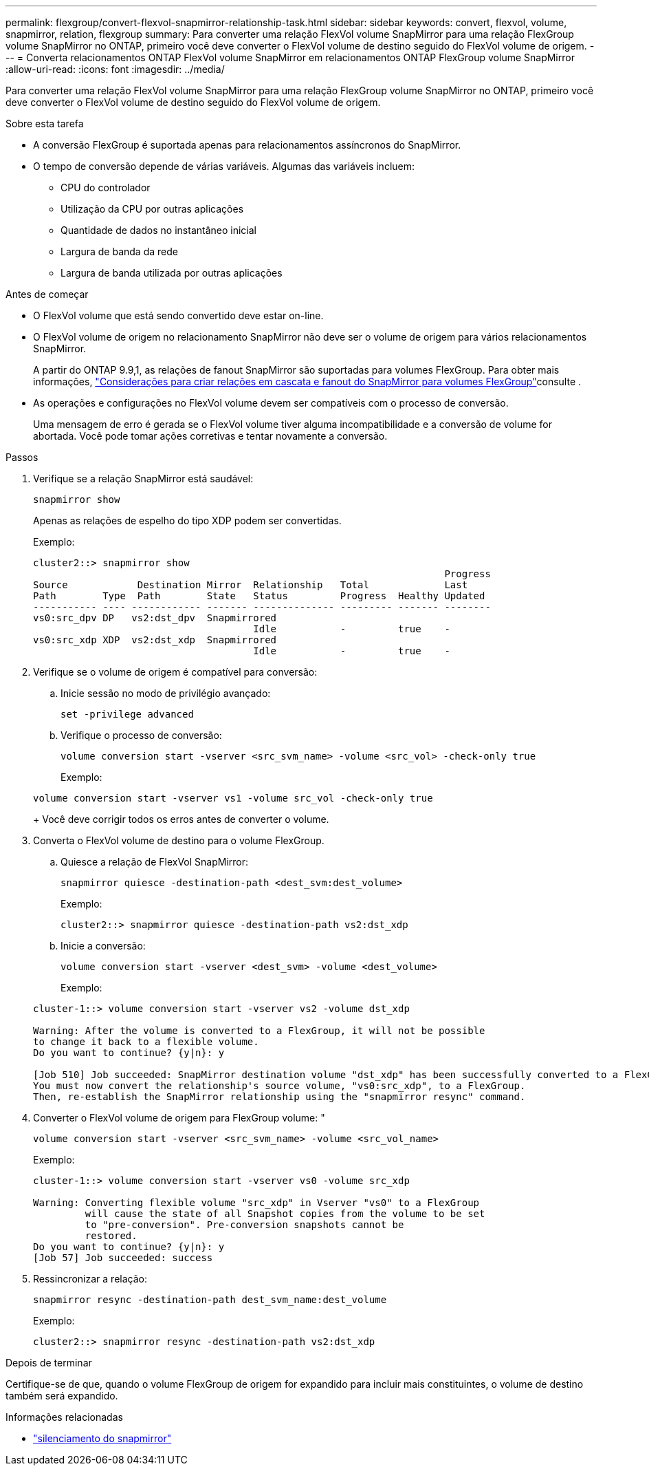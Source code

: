 ---
permalink: flexgroup/convert-flexvol-snapmirror-relationship-task.html 
sidebar: sidebar 
keywords: convert, flexvol, volume, snapmirror, relation, flexgroup 
summary: Para converter uma relação FlexVol volume SnapMirror para uma relação FlexGroup volume SnapMirror no ONTAP, primeiro você deve converter o FlexVol volume de destino seguido do FlexVol volume de origem. 
---
= Converta relacionamentos ONTAP FlexVol volume SnapMirror em relacionamentos ONTAP FlexGroup volume SnapMirror
:allow-uri-read: 
:icons: font
:imagesdir: ../media/


[role="lead"]
Para converter uma relação FlexVol volume SnapMirror para uma relação FlexGroup volume SnapMirror no ONTAP, primeiro você deve converter o FlexVol volume de destino seguido do FlexVol volume de origem.

.Sobre esta tarefa
* A conversão FlexGroup é suportada apenas para relacionamentos assíncronos do SnapMirror.
* O tempo de conversão depende de várias variáveis. Algumas das variáveis incluem:
+
** CPU do controlador
** Utilização da CPU por outras aplicações
** Quantidade de dados no instantâneo inicial
** Largura de banda da rede
** Largura de banda utilizada por outras aplicações




.Antes de começar
* O FlexVol volume que está sendo convertido deve estar on-line.
* O FlexVol volume de origem no relacionamento SnapMirror não deve ser o volume de origem para vários relacionamentos SnapMirror.
+
A partir do ONTAP 9.9,1, as relações de fanout SnapMirror são suportadas para volumes FlexGroup. Para obter mais informações, link:../flexgroup/create-snapmirror-cascade-fanout-reference.html#considerations-for-creating-cascading-relationships["Considerações para criar relações em cascata e fanout do SnapMirror para volumes FlexGroup"]consulte .

* As operações e configurações no FlexVol volume devem ser compatíveis com o processo de conversão.
+
Uma mensagem de erro é gerada se o FlexVol volume tiver alguma incompatibilidade e a conversão de volume for abortada. Você pode tomar ações corretivas e tentar novamente a conversão.



.Passos
. Verifique se a relação SnapMirror está saudável:
+
[source, cli]
----
snapmirror show
----
+
Apenas as relações de espelho do tipo XDP podem ser convertidas.

+
Exemplo:

+
[listing]
----
cluster2::> snapmirror show
                                                                       Progress
Source            Destination Mirror  Relationship   Total             Last
Path        Type  Path        State   Status         Progress  Healthy Updated
----------- ---- ------------ ------- -------------- --------- ------- --------
vs0:src_dpv DP   vs2:dst_dpv  Snapmirrored
                                      Idle           -         true    -
vs0:src_xdp XDP  vs2:dst_xdp  Snapmirrored
                                      Idle           -         true    -
----
. Verifique se o volume de origem é compatível para conversão:
+
.. Inicie sessão no modo de privilégio avançado:
+
[source, cli]
----
set -privilege advanced
----
.. Verifique o processo de conversão:
+
[source, cli]
----
volume conversion start -vserver <src_svm_name> -volume <src_vol> -check-only true
----
+
Exemplo:

+
[listing]
----
volume conversion start -vserver vs1 -volume src_vol -check-only true
----
+
Você deve corrigir todos os erros antes de converter o volume.



. Converta o FlexVol volume de destino para o volume FlexGroup.
+
.. Quiesce a relação de FlexVol SnapMirror:
+
[source, cli]
----
snapmirror quiesce -destination-path <dest_svm:dest_volume>
----
+
Exemplo:

+
[listing]
----
cluster2::> snapmirror quiesce -destination-path vs2:dst_xdp
----
.. Inicie a conversão:
+
[source, cli]
----
volume conversion start -vserver <dest_svm> -volume <dest_volume>
----
+
Exemplo:

+
[listing]
----
cluster-1::> volume conversion start -vserver vs2 -volume dst_xdp

Warning: After the volume is converted to a FlexGroup, it will not be possible
to change it back to a flexible volume.
Do you want to continue? {y|n}: y

[Job 510] Job succeeded: SnapMirror destination volume "dst_xdp" has been successfully converted to a FlexGroup volume.
You must now convert the relationship's source volume, "vs0:src_xdp", to a FlexGroup.
Then, re-establish the SnapMirror relationship using the "snapmirror resync" command.
----


. Converter o FlexVol volume de origem para FlexGroup volume: "
+
[source, cli]
----
volume conversion start -vserver <src_svm_name> -volume <src_vol_name>
----
+
Exemplo:

+
[listing]
----
cluster-1::> volume conversion start -vserver vs0 -volume src_xdp

Warning: Converting flexible volume "src_xdp" in Vserver "vs0" to a FlexGroup
         will cause the state of all Snapshot copies from the volume to be set
         to "pre-conversion". Pre-conversion snapshots cannot be
         restored.
Do you want to continue? {y|n}: y
[Job 57] Job succeeded: success
----
. Ressincronizar a relação:
+
[source, cli]
----
snapmirror resync -destination-path dest_svm_name:dest_volume
----
+
Exemplo:

+
[listing]
----
cluster2::> snapmirror resync -destination-path vs2:dst_xdp
----


.Depois de terminar
Certifique-se de que, quando o volume FlexGroup de origem for expandido para incluir mais constituintes, o volume de destino também será expandido.

.Informações relacionadas
* link:https://docs.netapp.com/us-en/ontap-cli/snapmirror-quiesce.html["silenciamento do snapmirror"^]

